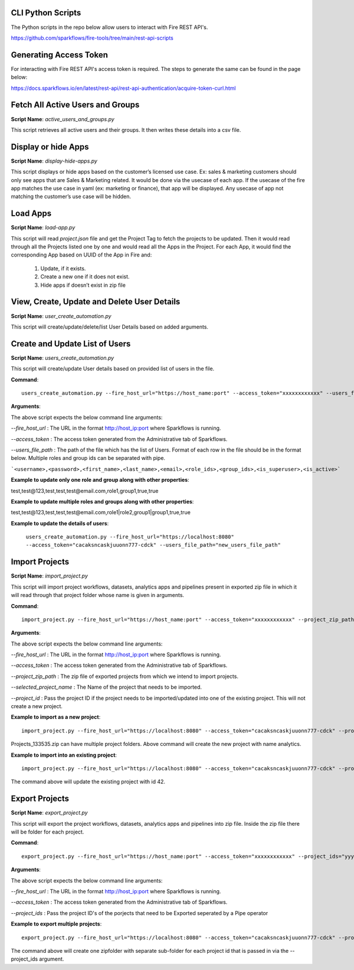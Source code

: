 
CLI Python Scripts
--------------

The Python scripts in the repo below allow users to interact with Fire REST API's.

https://github.com/sparkflows/fire-tools/tree/main/rest-api-scripts

Generating Access Token
-------------------------

For interacting with Fire REST API's access token is required. The steps to generate the same can be found in the page below:

https://docs.sparkflows.io/en/latest/rest-api/rest-api-authentication/acquire-token-curl.html

Fetch All Active Users and Groups
---------------------------

**Script Name**: `active_users_and_groups.py`

This script retrieves all active users and their groups. It then writes these details into a csv file.

Display or hide Apps
----------------------

**Script Name**: `display-hide-apps.py`

This script displays or hide apps based on the customer’s licensed use case. Ex: sales & marketing customers should only see apps that are Sales & Marketing related. It would be done via the usecase of each app.  If the usecase of the fire app matches the use case in yaml (ex: marketing or finance), that app will be displayed. Any usecase of app not matching the customer’s use case will be hidden.


Load Apps
-------------

**Script Name**: `load-app.py`

This script will read `project.json` file and get the Project Tag to fetch the projects to be updated. Then it would read through all the Projects listed one by one and would read all the Apps in the Project. For each App, it would find the corresponding App based on UUID of the App in Fire and:

   1. Update, if it exists. 
   2. Create a new one if it does not exist. 
   3. Hide apps if doesn’t exist in zip file


View, Create, Update and Delete User Details
---------------------------

**Script Name**: `user_create_automation.py`

This script will create/update/delete/list User Details based on added arguments.


Create and Update List of Users
---------------------------

**Script Name**: `users_create_automation.py`

This script will create/update User details based on provided list of users in the file.

**Command**:: 

   users_create_automation.py --fire_host_url="https://host_name:port" --access_token="xxxxxxxxxxxx" --users_file_path="path_of_file_with_list_of_users"

**Arguments**:

The above script expects the below command line arguments:

`--fire_host_url` : The URL in the format http://host_ip:port where Sparkflows is running.

`--access_token` : The access token generated from the Administrative tab of Sparkflows.

`--users_file_path` : The path of the file which has the list of Users. Format of each row in the file should be in the format below. Multiple roles and group ids can be separated with pipe.

```<username>,<password>,<first_name>,<last_name>,<email>,<role_ids>,<group_ids>,<is_superuser>,<is_active>```

**Example to update only one role and group along with other properties**:

test,test@123,test,test,test@email.com,role1,group1,true,true

**Example to update multiple roles and groups along with other properties**:

test,test@123,test,test,test@email.com,role1|role2,group1|group1,true,true
   
**Example to update the details of users**: 

   ``users_create_automation.py --fire_host_url="https://localhost:8080" --access_token="cacaksncaskjuuonn777-cdck" --users_file_path="new_users_file_path"``

   
Import Projects
----------------------

**Script Name**: `import_project.py`

This script will import project workflows, datasets, analytics apps and pipelines present in exported zip file in which it will read through that project folder whose name is given in arguments.

**Command**::

   import_project.py --fire_host_url="https://host_name:port" --access_token="xxxxxxxxxxxx" --project_zip_path="Projects_xxxx.zip" --selected_project_name="yyyyyyy"

**Arguments**:

The above script expects the below command line arguments:

`--fire_host_url` : The URL in the format http://host_ip:port where Sparkflows is running.

`--access_token` : The access token generated from the Administrative tab of Sparkflows.

`--project_zip_path` : The zip file of exported projects from which we intend to import projects.

`--selected_project_name` : The Name of the project that needs to be imported.

`--project_id` : Pass the project ID if the project needs to be imported/updated into one of the existing project. This will not create a new project.

   

**Example to import as a new project**::

   import_project.py --fire_host_url="https://localhost:8080" --access_token="cacaksncaskjuuonn777-cdck" --project_zip_path="Projects_133535.zip" --selected_project_name="analytics"

Projects_133535.zip can have multiple project folders. Above command will create the new project with name analytics.
   
   
**Example to import into an existing project**:: 

   import_project.py --fire_host_url="https://localhost:8080" --access_token="cacaksncaskjuuonn777-cdck" --project_zip_path="Projects_133535.zip" --selected_project_name="analytics" --project_id "42"
   
The command above will update the existing project with id 42.
   
   
Export Projects
----------------------

**Script Name**: `export_project.py`

This script will export the project workflows, datasets, analytics apps and pipelines into zip file. Inside the zip file there will be folder for each project.

**Command**::

   export_project.py --fire_host_url="https://host_name:port" --access_token="xxxxxxxxxxxx" --project_ids="yyy|zzz"

**Arguments**:

The above script expects the below command line arguments:

`--fire_host_url` : The URL in the format http://host_ip:port where Sparkflows is running.

`--access_token` : The access token generated from the Administrative tab of Sparkflows.

`--project_ids` : Pass the project ID's of the porjects that need to be Exported seperated by a Pipe operator

**Example to export multiple projects**::  

   export_project.py --fire_host_url="https://localhost:8080" --access_token="cacaksncaskjuuonn777-cdck" --project_ids="1|3"
   
The command above will create one zipfolder with separate sub-folder for each project id that is passed in via the --project_ids argument.
   
   

